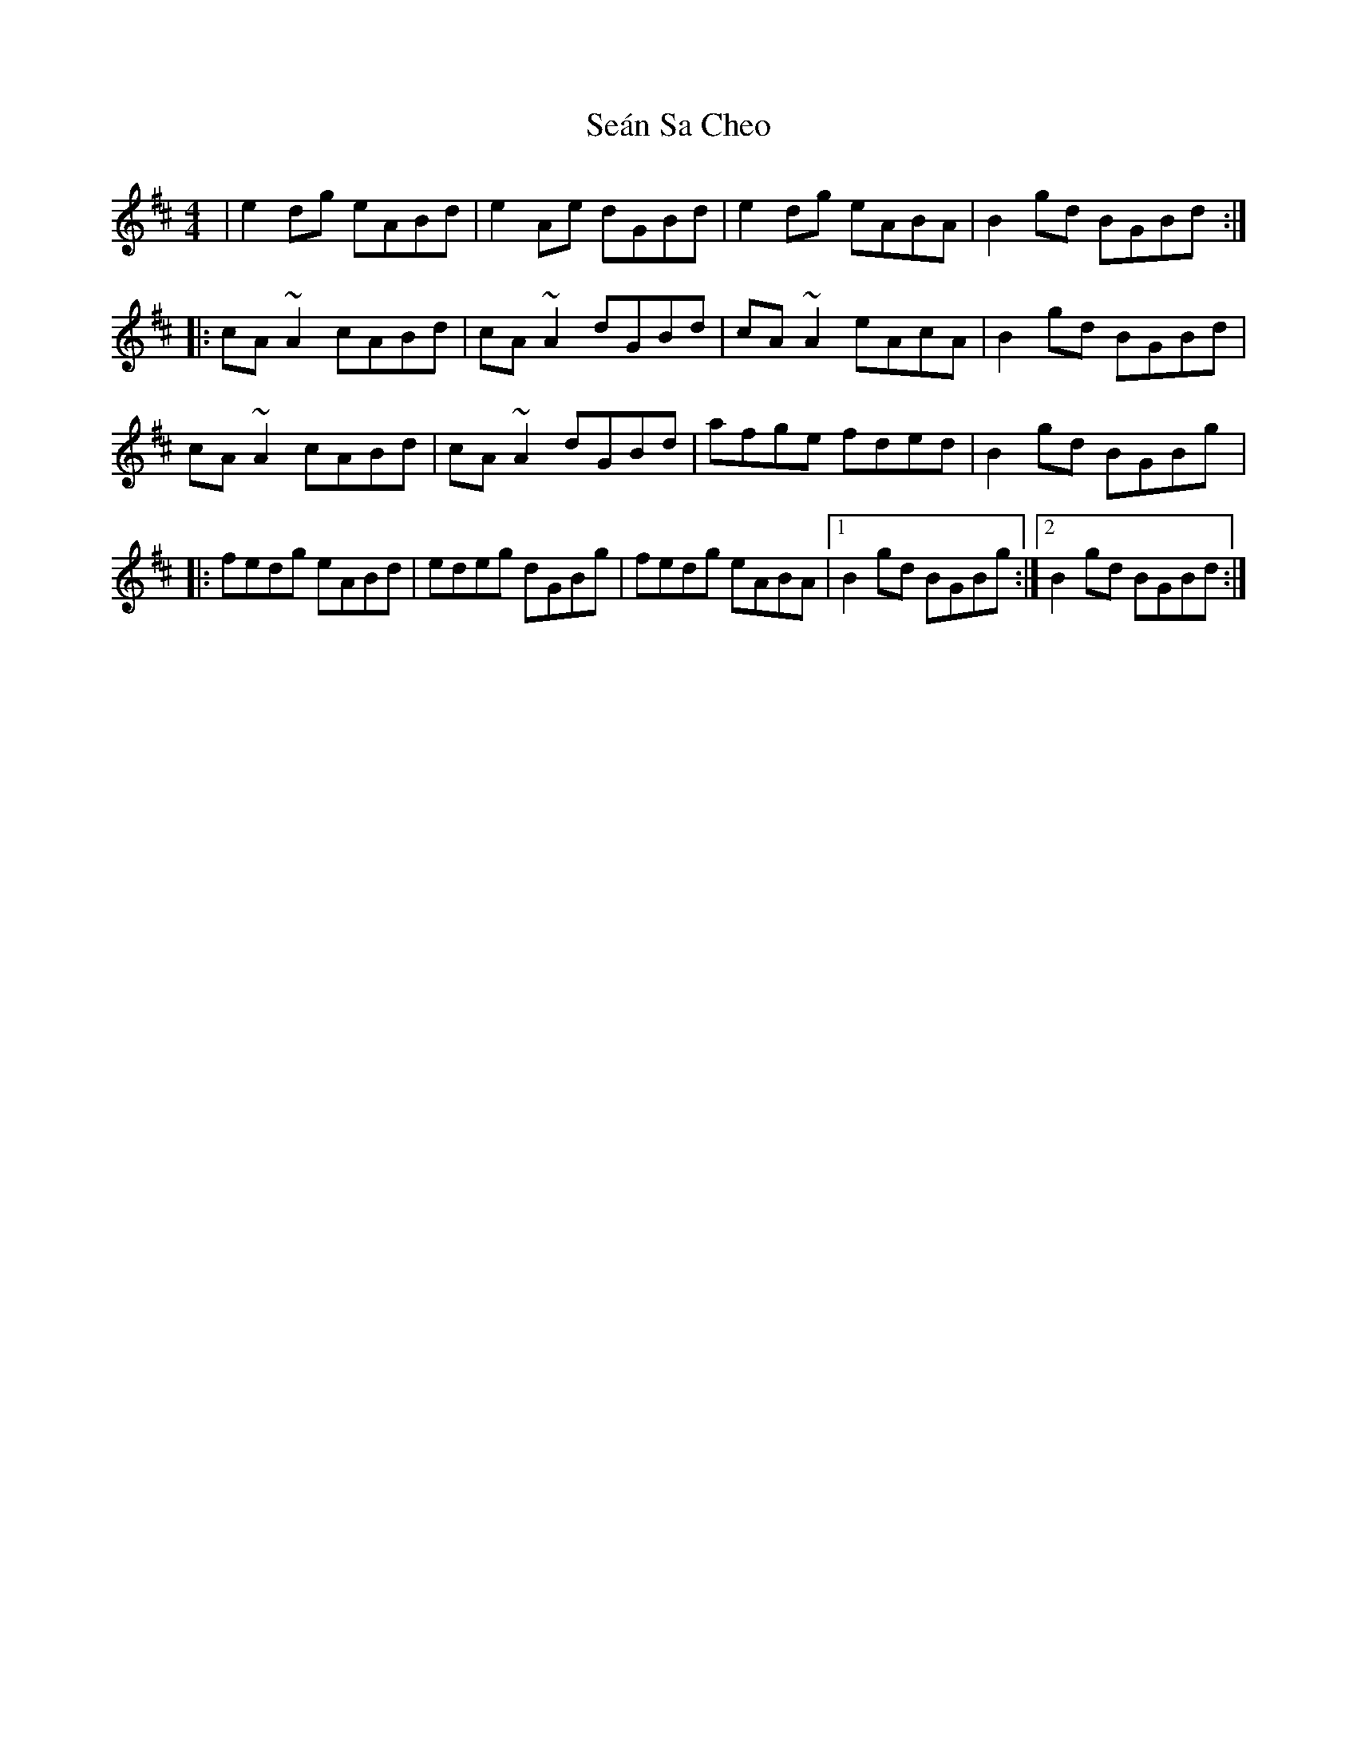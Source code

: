 X: 3
T: Seán Sa Cheo
Z: gian marco
S: https://thesession.org/tunes/177#setting12824
R: reel
M: 4/4
L: 1/8
K: Amix
|e2dg eABd|e2Ae dGBd|e2dg eABA|B2gd BGBd:|:cA~A2 cABd|cA~A2 dGBd|cA~A2 eAcA|B2gd BGBd|cA~A2 cABd|cA~A2 dGBd|afge fded|B2gd BGBg|:fedg eABd|edeg dGBg|fedg eABA|1B2gd BGBg:|2B2gd BGBd:|
